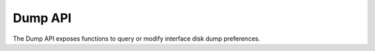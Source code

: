 Dump API
========

The Dump API exposes functions to query or modify interface disk dump preferences.

.. doxygenfile:: interface_dump.lua.cpp
